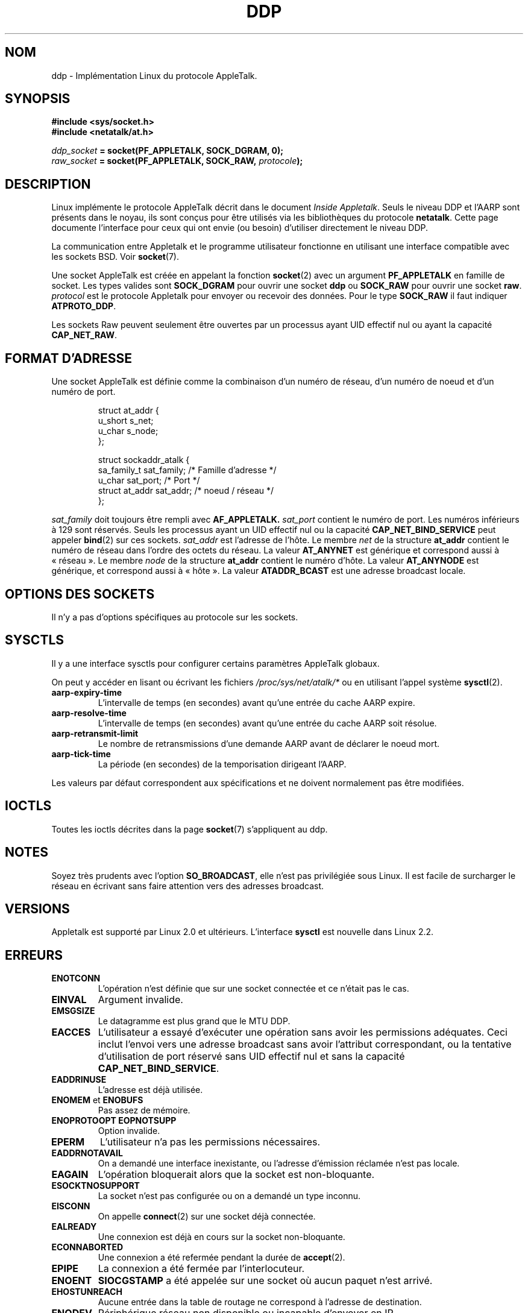 .\" This man page is Copyright (C) 1998 Alan Cox.
.\" Permission is granted to distribute possibly modified copies
.\" of this page provided the header is included verbatim,
.\" and in case of nontrivial modification author and date
.\" of the modification is added to the header.
.\" $Id: ddp.7,v 1.3 1999/05/13 11:33:22 freitag Exp $
.\"
.\" Traduction 04/01/2000 par Christophe Blaess (ccb@club-internet.fr)
.\" LDP-1.28
.\" Màj 25/07/2003 LDP-1.56
.\" Màj 01/05/2006 LDP-1.67.1
.\"
.TH DDP 7 "1er mai 1999" LDP "Manuel de l'administrateur Linux"
.SH NOM
ddp \- Implémentation Linux du protocole AppleTalk.
.SH SYNOPSIS
.B #include <sys/socket.h>
.br
.B #include <netatalk/at.h>
.sp
.IB ddp_socket " = socket(PF_APPLETALK, SOCK_DGRAM, 0);"
.br
.IB raw_socket " = socket(PF_APPLETALK, SOCK_RAW, " protocole ");"
.SH DESCRIPTION
Linux implémente le protocole AppleTalk décrit dans le document
.IR "Inside Appletalk" .
Seuls le niveau DDP et l'AARP sont présents dans le noyau, ils sont
conçus pour être utilisés via les bibliothèques du protocole
.BR netatalk .
Cette page documente
l'interface pour ceux qui ont envie (ou besoin)
d'utiliser directement le niveau DDP.
.PP
La communication entre Appletalk et le programme utilisateur fonctionne
en utilisant une interface compatible avec les sockets BSD. Voir
.BR socket (7).
.PP
Une socket AppleTalk est créée en appelant la fonction
.BR socket (2)
avec un argument
.B PF_APPLETALK
en famille de socket. Les types valides sont
.B SOCK_DGRAM
pour ouvrir une socket
.B ddp
ou
.B SOCK_RAW
pour ouvrir une socket
.BR raw .
.I protocol
est le protocole Appletalk pour envoyer ou recevoir des données.
Pour le type
.B SOCK_RAW
il faut indiquer
.BR ATPROTO_DDP .
.PP
Les sockets Raw peuvent seulement être ouvertes par un processus ayant UID effectif nul ou
ayant la capacité
.BR CAP_NET_RAW .
.SH "FORMAT D'ADRESSE"
Une socket AppleTalk est définie comme la combinaison d'un numéro de réseau, d'un
numéro de noeud et d'un numéro de port.
.PP
.RS
.nf
.ta 4n 20n 32n
struct at_addr {
    u_short    s_net;
    u_char     s_node;
};

struct sockaddr_atalk {
    sa_family_t     sat_family; /* Famille d'adresse */
    u_char          sat_port;   /* Port              */
    struct at_addr  sat_addr;   /* noeud / réseau    */
};
.ta
.fi
.RE
.PP
.I sat_family
doit toujours être rempli avec
.B AF_APPLETALK.
.I sat_port
contient le numéro de port. Les numéros inférieurs à 129 sont
réservés. Seuls les processus ayant un UID effectif nul ou
la capacité
.B CAP_NET_BIND_SERVICE
peut appeler
.BR bind (2)
sur ces sockets.
.I sat_addr
est l'adresse de l'hôte.
Le membre
.I net
de la structure
.B at_addr
contient le numéro de réseau dans l'ordre des octets du réseau.
La valeur
.B AT_ANYNET
est générique et correspond aussi à «\ réseau\ ». Le membre
.I node
de la structure
.B at_addr
contient le numéro d'hôte. La valeur
.B AT_ANYNODE
est générique, et correspond aussi à «\ hôte\ ». La valeur
.B ATADDR_BCAST
est une adresse broadcast locale.
.\" XXX this doesn't make sense [johnl]
.SH "OPTIONS DES SOCKETS"
Il n'y a pas d'options spécifiques au protocole sur les sockets.
.SH SYSCTLS
Il y a une interface sysctls pour configurer certains paramètres AppleTalk globaux.

On peut y accéder en lisant ou écrivant les fichiers
.I /proc/sys/net/atalk/*
ou en utilisant l'appel système
.BR sysctl (2).
.TP
.B aarp-expiry-time
L'intervalle de temps (en secondes) avant qu'une entrée du cache AARP expire.
.TP
.B aarp-resolve-time
L'intervalle de temps (en secondes) avant qu'une entrée du cache AARP soit résolue.
.TP
.B aarp-retransmit-limit
Le nombre de retransmissions d'une demande AARP avant de déclarer le noeud mort.
.TP
.B aarp-tick-time
La période (en secondes) de la temporisation dirigeant l'AARP.
.PP
Les valeurs par défaut correspondent aux spécifications et ne doivent
normalement pas être modifiées.
.SH IOCTLS
Toutes les ioctls décrites dans la page
.BR socket (7)
s'appliquent au ddp.
.\" XXX Add a chapter about multicasting
.SH NOTES
Soyez très prudents avec l'option
.BR SO_BROADCAST ,
elle n'est pas privilégiée sous Linux. Il est facile de surcharger le réseau
en écrivant sans faire attention vers des adresses broadcast.
.SH VERSIONS
Appletalk est supporté par Linux 2.0 et ultérieurs. L'interface
.B sysctl
est nouvelle dans Linux 2.2.
.SH ERREURS
.\" XXX document all errors. We should really fix the kernels to give more uniform
.\"     error returns (ENOMEM vs ENOBUFS, EPERM vs EACCES etc.)
.TP
.B ENOTCONN
L'opération n'est définie que sur une socket connectée et ce n'était pas le cas.
.TP
.B EINVAL
Argument invalide.
.TP
.B EMSGSIZE
Le datagramme est plus grand que le MTU DDP.
.TP
.B EACCES
L'utilisateur a essayé d'exécuter une opération sans avoir les permissions adéquates.
Ceci inclut l'envoi vers une adresse broadcast sans avoir l'attribut correspondant,
ou la tentative d'utilisation de port réservé sans UID effectif nul et sans la
capacité
.BR CAP_NET_BIND_SERVICE .
.TP
.B EADDRINUSE
L'adresse est déjà utilisée.
.TP
.BR ENOMEM " et " ENOBUFS
Pas assez de mémoire.
.TP
.BR ENOPROTOOPT "  " EOPNOTSUPP
Option invalide.
.TP
.B EPERM
L'utilisateur n'a pas les permissions nécessaires.
.TP
.B EADDRNOTAVAIL
On a demandé une interface inexistante, ou l'adresse d'émission réclamée
n'est pas locale.
.TP
.B EAGAIN
L'opération bloquerait alors que la socket est non-bloquante.
.TP
.B ESOCKTNOSUPPORT
La socket n'est pas configurée ou on a demandé un type inconnu.
.TP
.B EISCONN
On appelle
.BR connect (2)
sur une socket déjà connectée.
.TP
.B EALREADY
Une connexion est déjà en cours sur la socket non-bloquante.
.TP
.B ECONNABORTED
Une connexion a été refermée pendant la durée de
.BR accept (2).
.TP
.B EPIPE
La connexion a été fermée par l'interlocuteur.
.TP
.B ENOENT
.B SIOCGSTAMP
a été appelée sur une socket où aucun paquet n'est arrivé.
.TP
.B EHOSTUNREACH
Aucune entrée dans la table de routage ne correspond à l'adresse
de destination.
.TP
.B ENODEV
Périphérique réseau non disponible ou incapable d'envoyer en IP.
.TP
.B ENOPKG
Un sous-système du noyau n'est pas configuré.
.SH COMPATIBILITÉ
L'interface socket AppleTalk de base est compatible avec
.B netatalk
sur les systèmes dérivés de BSD. Plusieurs systèmes BSD peuvent
échouer à vérifier
.B SO_BROADCAST
lorsqu'ils envoient des trames broadcast. Ceci peut poser des
problèmes de compatibilité.
.PP
Le mode socket
.B raw
est spécifique à Linux et existe pour supporter le paquetage
CAP et les outils de supervision AppleTalk plus facilement.
.SH BOGUES
Il y a trop de valeurs d'erreurs incohérentes.
.PP
Les ioctls utilisées pour configurer les tables de routage, les périphériques,
et les tables AARP ne sont pas encore décrites.
.SH "VOIR AUSSI"
.BR sendmsg (2),
.BR recvmsg (2),
.BR socket (7)
.SH TRADUCTION
.PP
Ce document est une traduction réalisée par Christophe Blaess
<http://www.blaess.fr/christophe/> le 4\ janvier\ 2000
et révisée le 2\ mai\ 2006.
.PP
L'équipe de traduction a fait le maximum pour réaliser une adaptation
française de qualité. La version anglaise la plus à jour de ce document est
toujours consultable via la commande\ : «\ \fBLANG=en\ man\ 7\ ddp\fR\ ».
N'hésitez pas à signaler à l'auteur ou au traducteur, selon le cas, toute
erreur dans cette page de manuel.
